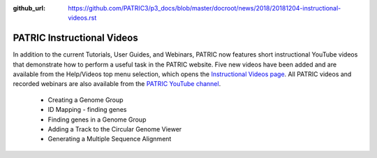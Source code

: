 :github_url: https://github.com/PATRIC3/p3_docs/blob/master/docroot/news/2018/20181204-instructional-videos.rst

PATRIC Instructional Videos
=================================================================================================

.. feed-entry::
   :date: 2018-12-04

In addition to the current Tutorials, User Guides, and Webinars, PATRIC now features short instructional YouTube videos  that demonstrate how to perform a useful task in the PATRIC website. Five new videos have been added and are available from the Help/Videos top menu selection, which opens the `Instructional Videos page <https://docs.patricbrc.org/videos/>`_. All PATRIC videos and recorded webinars are also available from the `PATRIC YouTube channel <https://www.youtube.com/user/PATRICBRC>`_.

 - Creating a Genome Group
 - ID Mapping - finding genes
 - Finding genes in a Genome Group
 - Adding a Track to the Circular Genome Viewer
 - Generating a Multiple Sequence Alignment
 
